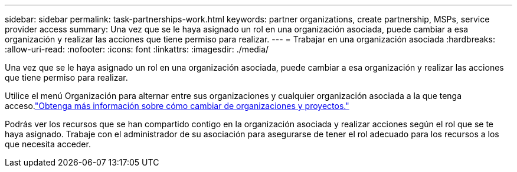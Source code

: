 ---
sidebar: sidebar 
permalink: task-partnerships-work.html 
keywords: partner organizations, create partnership, MSPs, service provider access 
summary: Una vez que se le haya asignado un rol en una organización asociada, puede cambiar a esa organización y realizar las acciones que tiene permiso para realizar. 
---
= Trabajar en una organización asociada
:hardbreaks:
:allow-uri-read: 
:nofooter: 
:icons: font
:linkattrs: 
:imagesdir: ./media/


[role="lead"]
Una vez que se le haya asignado un rol en una organización asociada, puede cambiar a esa organización y realizar las acciones que tiene permiso para realizar.

Utilice el menú Organización para alternar entre sus organizaciones y cualquier organización asociada a la que tenga acceso.link:task-iam-switch-organizations-projects.html["Obtenga más información sobre cómo cambiar de organizaciones y proyectos."]

Podrás ver los recursos que se han compartido contigo en la organización asociada y realizar acciones según el rol que se te haya asignado.  Trabaje con el administrador de su asociación para asegurarse de tener el rol adecuado para los recursos a los que necesita acceder.
